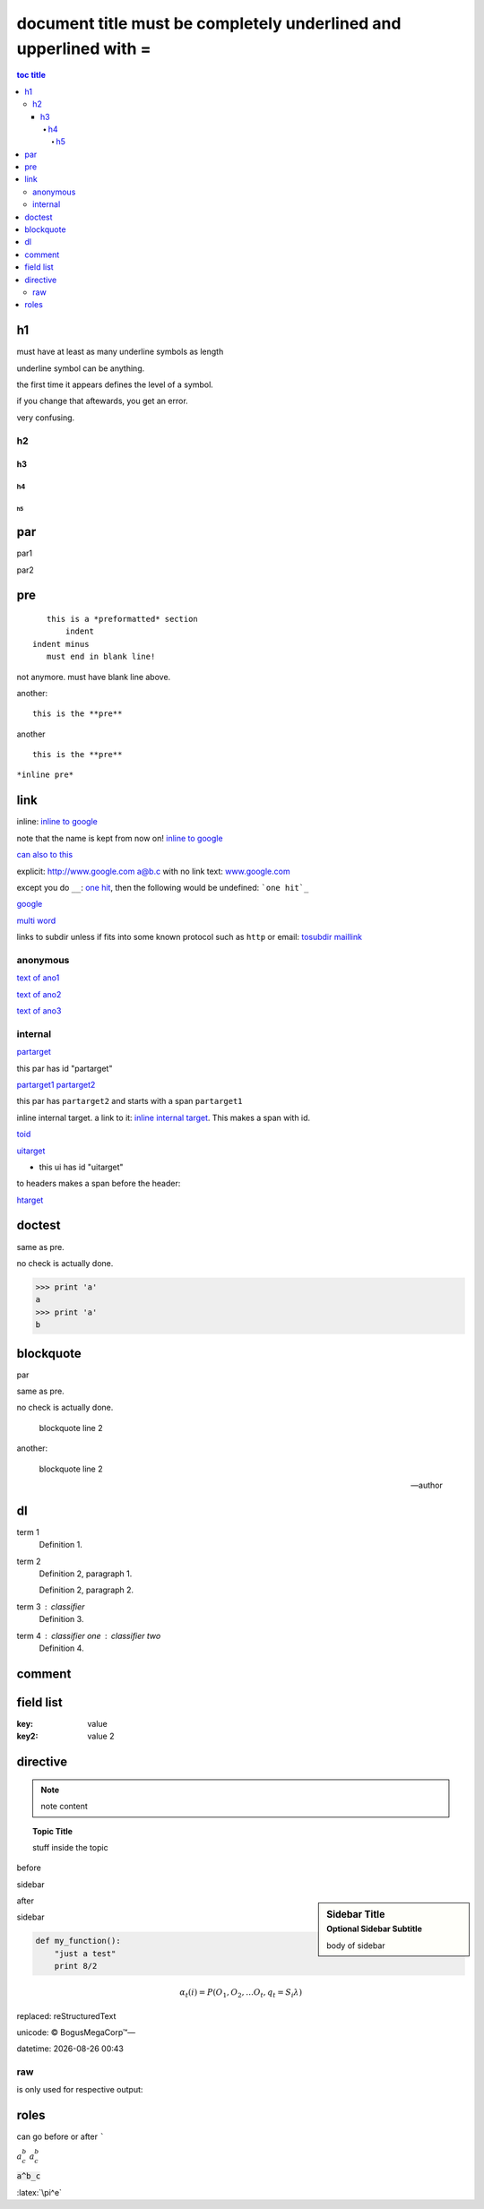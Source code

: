 =============================================================================
document title must be completely underlined and upperlined with =
=============================================================================

.. contents:: toc title
    :depth: 5

.. sectnum::
    :depth:

h1
=======

must have at least as many underline symbols as length

underline symbol can be anything.

the first time it appears defines the level of a symbol.

if you change that aftewards, you get an error.

very confusing.

h2
##

h3
++

h4
^^

h5
--

par
===

par1

par2

pre
===

::

    this is a *preformatted* section
        indent
 indent minus
    must end in blank line!

not anymore. must have blank line above.

another::

    this is the **pre**

another ::

    this is the **pre**

``*inline pre*``

link
====

inline: `inline to google <http://www.google.com>`_

note that the name is kept from now on! `inline to google`_

`can also to this <inline to google_>`_

explicit: http://www.google.com a@b.c with no link text: `<www.google.com>`_

except you do ``__``: `one hit <onehit>`__, then the following would be undefined: ```one hit`_``

google_

.. _google: http://www.google.com

`multi word`_

.. _multi word: http://www.google.com

links to subdir unless if fits into some known protocol such as ``http`` or email: tosubdir_ maillink_

.. _tosubdir: www.the.subdir.com

.. _maillink: a@b.c

anonymous
#########

__ ano1

__ ano2

`text of ano1`__

__ ano3

`text of ano2`__

`text of ano3`__

internal
########

partarget_

.. _partarget:

this par has id "partarget"

partarget1_
partarget2_

.. _partarget1:
.. _partarget2:

this par has ``partarget2`` and starts with a span ``partarget1``

_`inline internal target`. a link to it: `inline internal target`_. This makes a span with id.

toid_

.. _toid: #partarget

uitarget_

.. _uitarget:


- this ui has id "uitarget"

to headers makes a span before the header:

htarget_

.. _htarget:

doctest
=======

same as pre.

no check is actually done.

>>> print 'a'
a
>>> print 'a'
b

blockquote
===========

par

same as pre.

no check is actually done.

    blockquote
    line 2

another:

    blockquote
    line 2

    -- author

dl
==

term 1
    Definition 1.

term 2
    Definition 2, paragraph 1.

    Definition 2, paragraph 2.

term 3 : classifier
    Definition 3.

term 4 : classifier one : classifier two
    Definition 4.

comment
=======

.. This is a comment
..
   _so: is this!

field list
==========

:key: value

:key2: value 2

directive
=========

.. note:: note content

.. topic:: Topic Title

    stuff inside the topic

before

sidebar

.. sidebar:: Sidebar Title
    :subtitle: Optional Sidebar Subtitle

    body of sidebar

after

sidebar

.. code:: python

 def my_function():
     "just a test"
     print 8/2

.. math::

  α_t(i) = P(O_1, O_2, … O_t, q_t = S_i λ)

.. |reST| replace:: reStructuredText

replaced: |reST|

unicode: |copy| |BogusMegaCorp (TM)| |---|

.. |copy| unicode:: 0xA9 .. copyright sign
.. |BogusMegaCorp (TM)| unicode:: BogusMegaCorp U+2122
   .. with trademark sign
.. |---| unicode:: U+02014 .. em dash
   :trim:

.. |date| date::
.. |time| date:: %H:%M

datetime: |date| |time|

raw
###

is only used for respective output:

.. raw:: html

   <p>raw html</p>

.. raw:: latex

    {\it raw latex}

roles
=====

can go before or after `````

:math:`a^b_c` `a^b_c`:math:

:code:`a^b_c`

.. role:: latex(code)
   :language: latex

:latex:`\pi^e`
